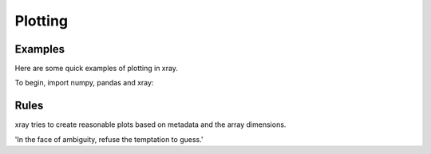 Plotting
--------

Examples
~~~~~~~~

Here are some quick examples of plotting in xray.

To begin, import numpy, pandas and xray:

.. ipython:: python

    import numpy as np
    import pandas as pd
    import xray
    import matplotlib.pyplot as plt

    @savefig plotting_example1.png
    plt.plot((0, 1), (0, 1))

Rules
~~~~~

xray tries to create reasonable plots based on metadata and the array
dimensions.

'In the face of ambiguity, refuse the temptation to guess.'
